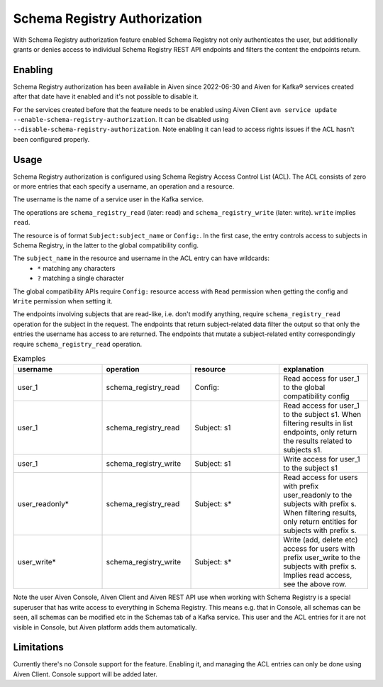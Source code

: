 Schema Registry Authorization
=============================

With Schema Registry authorization feature enabled Schema Registry not only authenticates the user, but additionally grants or denies access to individual Schema Registry REST API endpoints and filters the content the endpoints return.

Enabling
--------

Schema Registry authorization has been available in Aiven since 2022-06-30 and Aiven for Kafka® services created after that date have it enabled and it's not possible to disable it.

For the services created before that the feature needs to be enabled using Aiven Client ``avn service update --enable-schema-registry-authorization``. It can be disabled using ``--disable-schema-registry-authorization``. Note enabling it can lead to access rights issues if the ACL hasn't been configured properly.

Usage
-----

Schema Registry authorization is configured using Schema Registry Access Control List (ACL). The ACL consists of zero or more entries that each specify a username, an operation and a resource.

The username is the name of a service user in the Kafka service.

The operations are ``schema_registry_read`` (later: read) and ``schema_registry_write`` (later: write). ``write`` implies ``read``.

The resource is of format ``Subject:subject_name`` or ``Config:``. In the first case, the entry controls access to subjects in Schema Registry, in the latter to the global compatibility config.

The ``subject_name`` in the resource and username in the ACL entry can have wildcards:
 * ``*`` matching any characters
 * ``?`` matching a single character

The global compatibility APIs require ``Config:`` resource access with ``Read`` permission when getting the config and ``Write`` permission when setting it.

The endpoints involving subjects that are read-like, i.e. don't modify anything, require ``schema_registry_read`` operation for the subject in the request. The endpoints that return subject-related data filter the output so that only the entries the username has access to are returned. The endpoints that mutate a subject-related entity correspondingly require ``schema_registry_read`` operation.

.. list-table:: Examples
   :widths: 25 25 25 25
   :header-rows: 1

   * - username
     - operation
     - resource
     - explanation
   * - user_1
     - schema_registry_read
     - Config:
     - Read access for user_1 to the global compatibility config
   * - user_1
     - schema_registry_read
     - Subject: s1
     - Read access for user_1 to the subject s1. When filtering results in list endpoints, only return the results related to subjects s1.
   * - user_1
     - schema_registry_write
     - Subject: s1
     - Write access for user_1 to the subject s1
   * - user_readonly*
     - schema_registry_read
     - Subject: s*
     - Read access for users with prefix user_readonly to the subjects with prefix s. When filtering results, only return entities for subjects with prefix s.
   * - user_write*
     - schema_registry_write
     - Subject: s*
     - Write (add, delete etc) access for users with prefix user_write to the subjects with prefix s. Implies read access, see the above row.


Note the user Aiven Console, Aiven Client and Aiven REST API use when working with Schema Registry is a special superuser that has write access to everything in Schema Registry. This means e.g. that in Console, all schemas can be seen, all schemas can be modified etc in the Schemas tab of a Kafka service. This user and the ACL entries for it are not visible in Console, but Aiven platform adds them automatically.


Limitations
-----------

Currently there's no Console support for the feature. Enabling it, and managing the ACL entries can only be done using Aiven Client. Console support will be added later.


